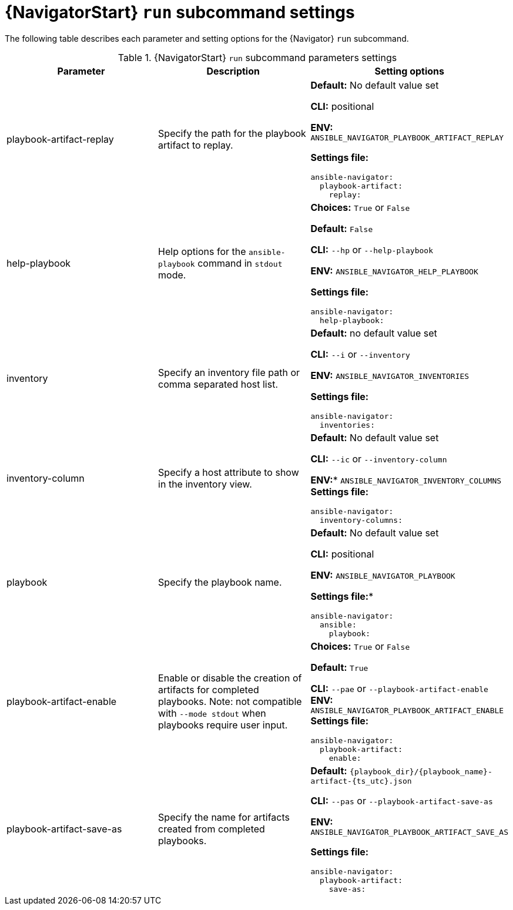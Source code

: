 :_mod-docs-content-type: REFERENCE

[id="ref-navigator-run-settings_{context}"]

= {NavigatorStart} `run` subcommand settings

[role="_abstract"]

The following table describes each parameter and setting options for the {Navigator} `run` subcommand.

.{NavigatorStart} `run` subcommand parameters settings
[options="header"]
[cols='1,1a,1a']
|====
|Parameter | Description|Setting options
|playbook-artifact-replay
|Specify the path for the playbook artifact to replay.
|*Default:* No default value set

*CLI:* positional

*ENV:* `ANSIBLE_NAVIGATOR_PLAYBOOK_ARTIFACT_REPLAY`

*Settings file:*
[source,yaml]
----
ansible-navigator:
  playbook-artifact:
    replay:
----

|help-playbook
|Help options for the `ansible-playbook` command in `stdout` mode.
| *Choices:* `True` or `False`

*Default:* `False`

*CLI:* `--hp` or `--help-playbook`

*ENV:* `ANSIBLE_NAVIGATOR_HELP_PLAYBOOK`

*Settings file:*
[source,yaml]
----
ansible-navigator:
  help-playbook:
----

|inventory
|Specify an inventory file path or comma separated host list.
|*Default:* no default value set

*CLI:* `--i` or `--inventory`

*ENV:* `ANSIBLE_NAVIGATOR_INVENTORIES`

*Settings file:*
[source,yaml]
----
ansible-navigator:
  inventories:
----

|inventory-column
|Specify a host attribute to show in the inventory view.
| *Default:* No default value set

*CLI:* `--ic` or `--inventory-column`

*ENV:** `ANSIBLE_NAVIGATOR_INVENTORY_COLUMNS`
*Settings file:*
[source,yaml]
----
ansible-navigator:
  inventory-columns:
----

|playbook
|Specify the playbook name.
|*Default:* No default value set

*CLI:* positional

*ENV:* `ANSIBLE_NAVIGATOR_PLAYBOOK`

*Settings file:**
[source,yaml]
----
ansible-navigator:
  ansible:
    playbook:
----

|playbook-artifact-enable
|Enable or disable the creation of artifacts for completed playbooks. Note: not compatible with `--mode stdout` when playbooks require user input.
|*Choices:* `True` or `False`

*Default:* `True`

*CLI:* `--pae` or `--playbook-artifact-enable`
*ENV:* `ANSIBLE_NAVIGATOR_PLAYBOOK_ARTIFACT_ENABLE`
*Settings file:*
[source,yaml]
----
ansible-navigator:
  playbook-artifact:
    enable:
----

|playbook-artifact-save-as
|Specify the name for artifacts created from completed playbooks.
| *Default:* `{playbook_dir}/{playbook_name}-artifact-{ts_utc}.json`

*CLI:* `--pas` or `--playbook-artifact-save-as`

*ENV:* `ANSIBLE_NAVIGATOR_PLAYBOOK_ARTIFACT_SAVE_AS`

*Settings file:*
[source,yaml]
----
ansible-navigator:
  playbook-artifact:
    save-as:
----
|====
